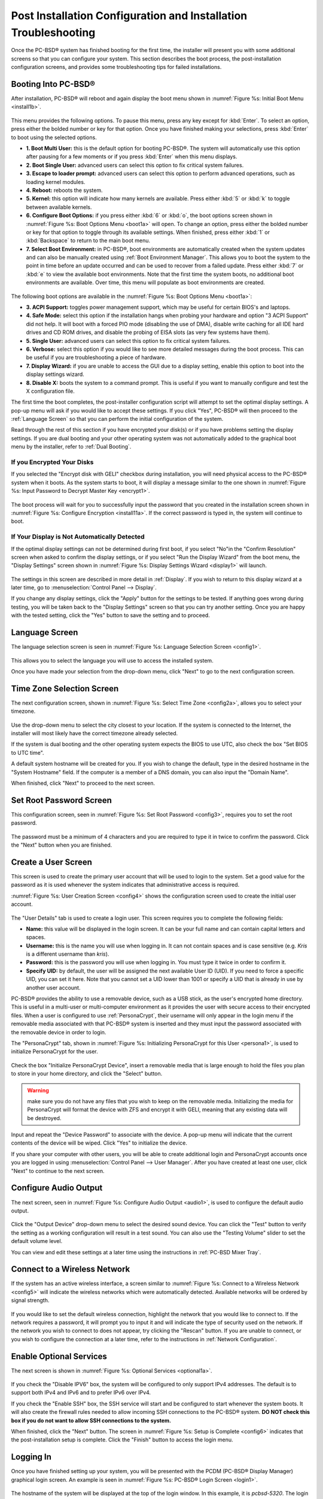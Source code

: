 .. index:: configuration
.. _Post Installation Configuration and Installation Troubleshooting:

Post Installation Configuration and Installation Troubleshooting
****************************************************************

Once the PC-BSD® system has finished booting for the first time, the installer will present you with some additional screens so that you can configure your system.
This section describes the boot process, the post-installation configuration screens, and provides some troubleshooting tips for failed installations.

.. index:: boot
.. _Booting Into PC-BSD®:

Booting Into PC-BSD®
=====================

After installation, PC-BSD® will reboot and again display the boot menu shown in :numref:`Figure %s: Initial Boot Menu <install1b>`.

.. _install1b:

.. figure:: images/install1b.png

This menu provides the following options. To pause this menu, press any key except for :kbd:`Enter`. To select an option, press either the bolded number or key for that option. Once you
have finished making your selections, press :kbd:`Enter` to boot using the selected options.

* **1. Boot Multi User:** this is the default option for booting PC-BSD®. The system will automatically use this option after pausing for a few moments or if you press :kbd:`Enter` when this
  menu displays.

* **2. Boot Single User:** advanced users can select this option to fix critical system failures.

* **3. Escape to loader prompt:** advanced users can select this option to perform advanced operations, such as loading kernel modules.

* **4. Reboot:** reboots the system.

* **5. Kernel:** this option will indicate how many kernels are available. Press either :kbd:`5` or :kbd:`k` to toggle between available kernels.

* **6. Configure Boot Options:** if you press either :kbd:`6` or :kbd:`o`, the boot options screen shown in :numref:`Figure %s: Boot Options Menu <boot1a>` will open. To change an option,
  press either the bolded number or key for that option to toggle through its available settings. When finished, press either :kbd:`1` or :kbd:`Backspace` to return to the main boot menu.

* **7. Select Boot Environment:** in PC-BSD®, boot environments are automatically created when the system updates and can also be manually created using :ref:`Boot Environment Manager`. This
  allows you to boot the system to the point in time before an update occurred and can be used to recover from a failed update. Press either :kbd:`7` or :kbd:`e` to view the available boot
  environments. Note that the first time the system boots, no additional boot environments are available. Over time, this menu will populate as boot environments are created.

.. _boot1a:

.. figure:: images/boot1a.png

The following boot options are available in the :numref:`Figure %s: Boot Options Menu <boot1a>`:

* **3. ACPI Support:** toggles  power  management support,  which may be useful for  certain BIOS's  and laptops. 

* **4. Safe Mode:** select this option if the  installation hangs when probing your hardware and option "3 ACPI Support" did not help. It will boot with a forced PIO mode (disabling the use
  of DMA), disable write caching for all IDE hard drives and CD ROM drives, and disable the probing of EISA slots (as very few systems have them). 

* **5. Single User:** advanced users can select this option to fix critical system failures.

* **6. Verbose:** select this option if you would like to see more detailed messages during the boot process. This can be useful if you are troubleshooting
  a piece of hardware.

* **7. Display Wizard:** if you are unable to access the GUI due to a display setting, enable this option to boot into the display settings wizard.

* **8. Disable X:** boots the system to a command prompt. This is useful if you want to manually configure and test the X configuration file.

The first time the boot completes, the post-installer configuration script will attempt to set the optimal display settings. A pop-up menu will ask if you would like to accept these
settings. If you click "Yes", PC-BSD® will then proceed to the :ref:`Language Screen` so that you can perform the initial configuration of the system. 

Read through the rest of this section if you have encrypted your disk(s) or if you have problems setting the display settings. If you are dual booting and your other operating system was not
automatically added to the graphical boot menu by the installer, refer to :ref:`Dual Booting`.

.. index:: encryption
.. _If you Encrypted Your Disks:

If you Encrypted Your Disks
---------------------------

If you selected the "Encrypt disk with GELI" checkbox during installation, you will need physical access to the PC-BSD® system when it boots. As the system
starts to boot, it will display a message similar to the one shown in :numref:`Figure %s:  Input Password to Decrypt Master Key <encrypt1>`.

.. _encrypt1:

.. figure:: images/encrypt1.png

The boot process will wait for you to successfully input the password that you created in the installation screen shown in :numref:`Figure %s: Configure Encryption <install11a>`. If the
correct password is typed in, the system will continue to boot.

.. index:: video
.. _If Your Display is Not Automatically Detected:

If Your Display is Not Automatically Detected 
----------------------------------------------

If the optimal display settings can not be determined during first boot, if you select "No"in the "Confirm Resolution" screen when asked to confirm the
display settings, or if you select "Run the Display Wizard" from the boot menu, the "Display Settings" screen shown in :numref:`Figure %s: Display Settings Wizard <display1>` will launch.

.. _display1:

.. figure:: images/display1.png

The settings in this screen are described in more detail in :ref:`Display`. If you wish to return to this display wizard at a later time, go to
:menuselection:`Control Panel --> Display`.

If you change any display settings, click the "Apply" button for the settings to be tested. If anything goes wrong during testing, you will be taken back to
the "Display Settings" screen so that you can try another setting. Once you are happy with the tested setting, click the "Yes" button to save the setting and
to proceed.

.. index:: language
.. _Language Screen:

Language Screen
===============

The language selection screen is seen in :numref:`Figure %s: Language Selection Screen <config1>`. 

.. _config1:

.. figure:: images/config1.png

This allows you to select the language you will use to access the installed system.

Once you have made your selection from the drop-down menu, click "Next" to go to the next configuration screen.

.. index:: time
.. _Time Zone Selection Screen:

Time Zone Selection Screen
==========================

The next configuration screen, shown in :numref:`Figure %s: Select Time Zone <config2a>`, allows you to select your timezone.

.. _config2a:

.. figure:: images/config2a.png

Use the drop-down menu to select the city closest to your location. If the system is connected to the Internet, the installer will most likely have the
correct timezone already selected.

If the system is dual booting and the other operating system expects the BIOS to use UTC, also check the box "Set BIOS to UTC time".

A default system hostname will be created for you. If you wish to change the default, type in the desired hostname in the "System Hostname" field. If the computer is a
member of a DNS domain, you can also input the "Domain Name".

When finished, click "Next" to proceed to the next screen.

.. index:: password
.. _Set Root Password Screen:

Set Root Password Screen
========================

This configuration screen, seen in :numref:`Figure %s: Set Root Password <config3>`, requires you to set the root password.

.. _config3:

.. figure:: images/config3.png

The password must be a minimum of 4 characters and you are required to type it in twice to confirm the password. Click the "Next" button when you are
finished.

.. index:: users
.. _Create a User Screen:

Create a User Screen
====================

This screen is used to create the primary user account that will be used to login to the system. Set a good value for the password as it is used whenever the
system indicates that administrative access is required.

:numref:`Figure %s: User Creation Screen <config4>` shows the configuration screen used to create the initial user account.

.. _config4:

.. figure:: images/config4.png

The "User Details" tab is used to create a login user. This screen requires you to complete the following fields: 

* **Name:** this value will be displayed in the login screen. It can be your full name and can contain capital letters and spaces.

* **Username:** this is the name you will use when logging in. It can not contain spaces and is case sensitive (e.g. *Kris* is a different username than
  *kris*).

* **Password:** this is the password you will use when logging in. You must type it twice in order to confirm it.

* **Specify UID:** by default, the user will be assigned the next available User ID (UID). If you need to force a specific UID, you can set it here. Note that you
  cannot set a UID lower than 1001 or specify a UID that is already in use by another user account.
  
PC-BSD® provides the ability to use a removable device, such as a USB stick, as the user's encrypted home directory. This is useful in a multi-user
or multi-computer environment as it provides the user with secure access to their encrypted files.  When a user is configured to use :ref:`PersonaCrypt`, their username
will only appear in the login menu if the removable media associated with that PC-BSD® system is inserted and they must input the password associated with the
removable device in order to login.

The "PersonaCrypt" tab, shown in :numref:`Figure %s: Initializing PersonaCrypt for this User <persona1>`, is used to initialize PersonaCrypt for the user.

.. _persona1:

.. figure:: images/persona1.png

Check the box "Initialize PersonaCrypt Device", insert a removable media that is large enough to hold the files you plan to store in your home directory, and click
the "Select" button.

.. warning:: make sure you do not have any files that you wish to keep on the removable media. Initializing the media for PersonaCrypt will format the device with
   ZFS and encrypt it with GELI, meaning that any existing data will be destroyed.
   
Input and repeat the "Device Password" to associate with the device. A pop-up menu will indicate that the current contents of the device will be wiped.
Click "Yes" to initialize the device.

If you share your computer with other users, you will be able to create additional login and PersonaCrypt accounts once you are logged in using
:menuselection:`Control Panel --> User Manager`. After you have created at least one user, click "Next" to continue to the next screen.

.. index:: sound
.. _Configure Audio Output:

Configure Audio Output
======================

The next screen, seen in :numref:`Figure %s: Configure Audio Output <audio1>`, is used to configure the default audio output.

.. _audio1:

.. figure:: images/audio1.png

Click the "Output Device" drop-down menu to select the desired sound device. You can click the "Test" button to verify the setting as a working configuration will result in
a test sound. You can also use the "Testing Volume" slider to set the default volume level.

You can view and edit these settings at a later time using the instructions in :ref:`PC-BSD Mixer Tray`.

.. index:: wireless
.. _Connect to a Wireless Network:

Connect to a Wireless Network
=============================

If the system has an active wireless interface, a screen similar to :numref:`Figure %s: Connect to a Wireless Network <config5>` will indicate the wireless networks which were automatically
detected. Available networks will be ordered by signal strength.

.. _config5:

.. figure:: images/config5.png

If you would like to set the default wireless connection, highlight the network that you would like to connect to. If the network requires a password, it will prompt you
to input it and will indicate the type of security used on the network. If the network you wish to connect to does not appear, try clicking the "Rescan" button. If you are
unable to connect, or you wish to configure the connection at a later time, refer to the instructions in :ref:`Network Configuration`.

.. index:: SSH, IPv6
.. _Enable Optional Services:

Enable Optional Services
========================

The next screen is shown in :numref:`Figure %s: Optional Services <optional1a>`.

.. _optional1a:

.. figure:: images/optional1a.png

If you check the "Disable IPV6" box, the system will be configured to only support IPv4 addresses. The default is to support both IPv4 and IPv6 and to prefer IPv6 over IPv4.

If you check the "Enable SSH" box, the SSH service will start and be configured to start whenever the system boots. It will also create the firewall rules needed to allow
incoming SSH connections to the PC-BSD® system. **DO NOT check this box if you do not want to allow SSH connections to the system.**

When finished, click the "Next" button. The screen in :numref:`Figure %s: Setup is Complete <config6>` indicates that the post-installation setup is complete. Click the "Finish" button to
access the login menu.

.. _config6:

.. figure:: images/config6.png

.. index:: login
.. _Logging In:

Logging In
==========

Once you have finished setting up your system, you will be presented with the PCDM (PC-BSD® Display Manager) graphical login screen. An example is seen in
:numref:`Figure %s: PC-BSD® Login Screen <login1>`.

.. _login1:

.. figure:: images/login1.png

The hostname of the system will be displayed at the top of the login window. In this example, it is *pcbsd-5320*. The login window lets you select or input
the following: 

* **user:** the first time you login, the "Username" that you created in the :ref:`Create a User Screen` will be the only available user to login as. Later,
  if you create additional users using :ref:`User Manager`, they will be added to the drop-down menu so you choose which user to login as. PCDM will not let
  you login as the *root* user. Instead, whenever you access a utility that requires administrative access, PC-BSD® will first ask you to input the
  password of your login account.

* **password:** input the password associated with the selected user.

* **desktop:** if you installed any additional desktops using :ref:`AppCafe®`, use the drop-down menu to select the desktop to log into.

.. note:: if you created a PersonaCrypt user, you will need to insert the PersonaCrypt device in order to login. As seen in the example in
   :numref:`Figure %s: PC-BSD® PersonaCrypt Login Screen <login5>`, this will add an extra field to the login screen so that you can input the password associated with the PersonaCrypt
   device.

.. _login5:

.. figure:: images/login5.png

The toolbar at the bottom of the screen allows you to select the following options:

* **Locale:** if you did not set the localization during installation or wish to change it, click this icon to set the locale for the login session.

* **Keyboard Layout:** click this icon to change the keyboard layout for the login session.

* **Restart/Shut Down:** if you wish to restart or shutdown the system without logging in, click the icon in the lower, far right corner.

Once you have made your selections, input the password associated with the selected user and press enter or click the blue arrow icon to login.

.. index:: welcome

The first time you log in, the PC-BSD® "Getting Started" screen will load as seen in :numref:`Figure %s: PC-BSD® Getting Started Screen <welcome1>`. 

.. _welcome1:

.. figure:: images/welcome1.png

If you click the "Next" button, you can read an overview of the utilities that are used to configure your network connection, install applications, configure
your system, make a backup, and keep the system updated, as well as how to get involved with the PC-BSD® community. Check the box "Don't show on next
startup" if you do not want to see this screen the next time you log in. To re-open the screen after checking that box, type :command:`pc-welcome`.

.. index:: troubleshooting
.. _Installation Troubleshooting:

Installation Troubleshooting
============================

Installing PC-BSD® is usually an easy process that "just works". However, sometimes you will run into a problem. This section will look at solutions to the
most common installation problems.

The PC-BSD® installer creates a log which keeps a record of all the steps that are completed as well as any errors. When an installation error occurs, the
PC-BSD® installer will ask if you would like to generate an error report. If you click "Yes", a pop-up message will ask if you would like to save the error
log to a USB stick. Type **y** and insert a FAT formatted USB thumb drive to copy the log.

While in the installer, you can read this log to see what went wrong. Click the black "Emergency Shell and Utilities" icon, then select "shell" from the "PC-BSD Utility Menu".
You can now read the log by typing this command::

 more /tmp/.SysInstall.log

If you can not figure out how to fix the error or believe that you have discovered an installation bug, send the log that was saved on the USB stick using the
instructions in :ref:`Report a Bug`.

If the installer does not make it to the initial GUI installer screen, try unplugging as many devices as possible, such as webcams, scanners, printers, USB
mice and keyboards. If this solves the problem, plug in one piece of hardware at a time, then reboot. This will help you pinpoint which device is causing the
problem.

If your computer freezes while probing hardware and unplugging extra devices does not fix the problem, it is possible that the installation media is corrupt.
If the :ref:`Data Integrity check` on the file you downloaded is correct, try burning the file again at a lower speed.

If the system freezes and you suspect the video card to be the cause, review your system's BIOS settings. If there is a setting for video memory, set it to
its highest value. Also check to see if the BIOS is set to prefer built-in graphics or a non-existent graphics card. On some systems this is determined by the
order of the devices listed; in this case, make sure that the preferred device is listed first. If you can not see your BIOS settings you may need to move a
jumper or remove a battery to make it revert to the default of built-in graphics; check your manual or contact your manufacturer for details.

If that change did not help, try rebooting and selecting "6. Configure Boot Options" from the boot menu shown in :numref:`Figure %s: Initial Boot Menu <install1b>`.
This will open the screen shown in :numref:`Figure %s: PC-BSD® Boot Options <menu1>`.

.. _menu1:

.. figure:: images/menu1.png

Press :kbd:`7` to toggle "Off" to "On, then press :kbd:`Enter`. This will boot the installer using the VESA graphics driver which is supported on all systems.

A not uncommon cause for problems is the LBA (Logical Block Addressing) setting in the BIOS. If your PC is not booting up before or after installation, check
your BIOS and turn LBA off (do not leave it on automatic).

If the SATA settings in your BIOS are set to "compatibility" mode, try changing this setting to "AHCI". If the system hangs with a BTX error, try turning off
AHCI in the BIOS.

If the USB keyboard is non-functional, check if there is an option in your BIOS for "legacy support" in relation to the keyboard or to USB, or both.
Enabling this feature in your BIOS may solve this issue.

If you boot the installer and receive a *mountroot>* command prompt, it may be due to a change in the location of the boot device. This can occur when the
if the enumeration of a card reader changes. The solution is to enter *ufs:/dev/da1* at the prompt. Depending on
the exact location of the boot media, it may be different than :file:`da1`. Type *?* at the prompt to display the available devices.

If none of the above has fixed your problem, search the `PC-BSD® forums <https://forums.pcbsd.org/>`_ to see if a solution exists, try a web search, or check
the section on :ref:`Finding Help`. 
